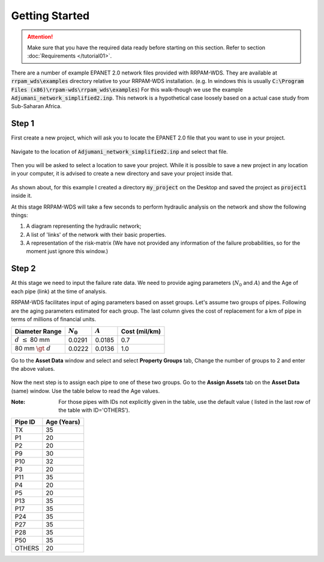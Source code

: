 Getting Started
===============
.. Attention::
    Make sure that you have the required data ready before starting on this section. Refer to section :doc:`Requirements </tutorial01>`.

There are a number of example EPANET 2.0 network files provided with RRPAM-WDS. They are available at :code:`rrpam_wds\examples` directory relative to your RRPAM-WDS installation. (e.g. In windows this is usually :code:`C:\Program Files (x86)\rrpam-wds\rrpam_wds\examples`) For this walk-though we use the example :code:`Adjumani_network_simplified2.inp`. This network is a hypothetical case loosely based on a actual case study from Sub-Saharan Africa.

Step 1
------
First create a new project, which will ask you to locate the EPANET 2.0 file that you want to use in your project.

.. figure:: images/new_project.PNG
   :scale: 100 %
   :alt: Create a new project

Navigate to the location of :code:`Adjumani_network_simplified2.inp` and select that file.

.. figure:: images/new_project2.PNG
   :scale: 100 %
   :alt: Locate :code:`Adjumani_network_simplified2.inp` file.

Then you will be asked to select a location to save your project. While it is possible to save a new project in any location in your computer, it is advised to create a new directory and save your project inside that.

.. figure:: images/new_project3.PNG
   :scale: 100 %
   :alt: Create a new directory :code:`my_project`

.. figure:: images/new_project4.PNG
      :scale: 100 %
      :alt: Go to the directory :code:`my_project` and save your project.

As shown about, for this example I created a directory :code:`my_project` on the Desktop and saved the project as :code:`project1` inside it.

At this stage RRPAM-WDS will take a few seconds to perform hydraulic analysis on the network and show the following things:

1. A diagram representing the hydraulic network;
2. A list of 'links' of the network with their basic properties.
3. A representation of the risk-matrix (We have not provided any information of the failure probabilities, so for the moment just ignore this window.)

.. figure:: images/new_project5.PNG
      :scale: 70 %
      :alt: New project successfully created.



Step 2
------

At this stage we need to input the failure rate data. We need to provide aging parameters (:math:`N_0` and :math:`A`) and the Age of each pipe (link) at the time of analysis.

RRPAM-WDS facilitates input of aging parameters based on asset groups. Let's assume two groups of pipes. Following are the aging parameters estimated for each group. The last column gives the cost of replacement for a km of pipe in terms of millions of financial units.

+-----------------------+--------------------+---------------+---------------+
|  Diameter Range       | :math:`N_0`        | :math:`A`     |Cost (mil/km)  |
+=======================+====================+===============+===============+
| :math:`d\ \leq` 80 mm | 0.0291             | 0.0185        | 0.7           |
+-----------------------+--------------------+---------------+---------------+
| 80 mm :math:`\gt\ d`  | 0.0222             | 0.0136        | 1.0           |
+-----------------------+--------------------+---------------+---------------+

Go to the :strong:`Asset Data` window and select and select :strong:`Property Groups` tab,  Change the number of groups to 2 and enter the above values.

.. figure:: images/asset_data1.PNG
   :scale: 100 %
   :alt: EPANET 2.0 network files can have junctions with no coordinates.

Now the next step is to assign each pipe to one of these two groups. Go to the :strong:`Assign Assets` tab on the :strong:`Asset Data` (same) window. Use the table below to read the Age values.

:Note: For those pipes with IDs not explicitly given in the table, use the default value ( listed in the last row of the table with ID='OTHERS').

+----------+-------------+
|  Pipe ID | Age (Years) |
+==========+=============+
| TX       | 35          |
+----------+-------------+
| P1       | 20          |
+----------+-------------+
| P2       | 20          |
+----------+-------------+
| P9       | 30          |
+----------+-------------+
| P10      | 32          |
+----------+-------------+
| P3       | 20          |
+----------+-------------+
| P11      | 35          |
+----------+-------------+
| P4       | 20          |
+----------+-------------+
| P5       | 20          |
+----------+-------------+
| P13      | 35          |
+----------+-------------+
| P17      | 35          |
+----------+-------------+
| P24      | 35          |
+----------+-------------+
| P27      | 35          |
+----------+-------------+
| P28      | 35          |
+----------+-------------+
| P50      | 35          |
+----------+-------------+
| OTHERS   | 20          |
+----------+-------------+
